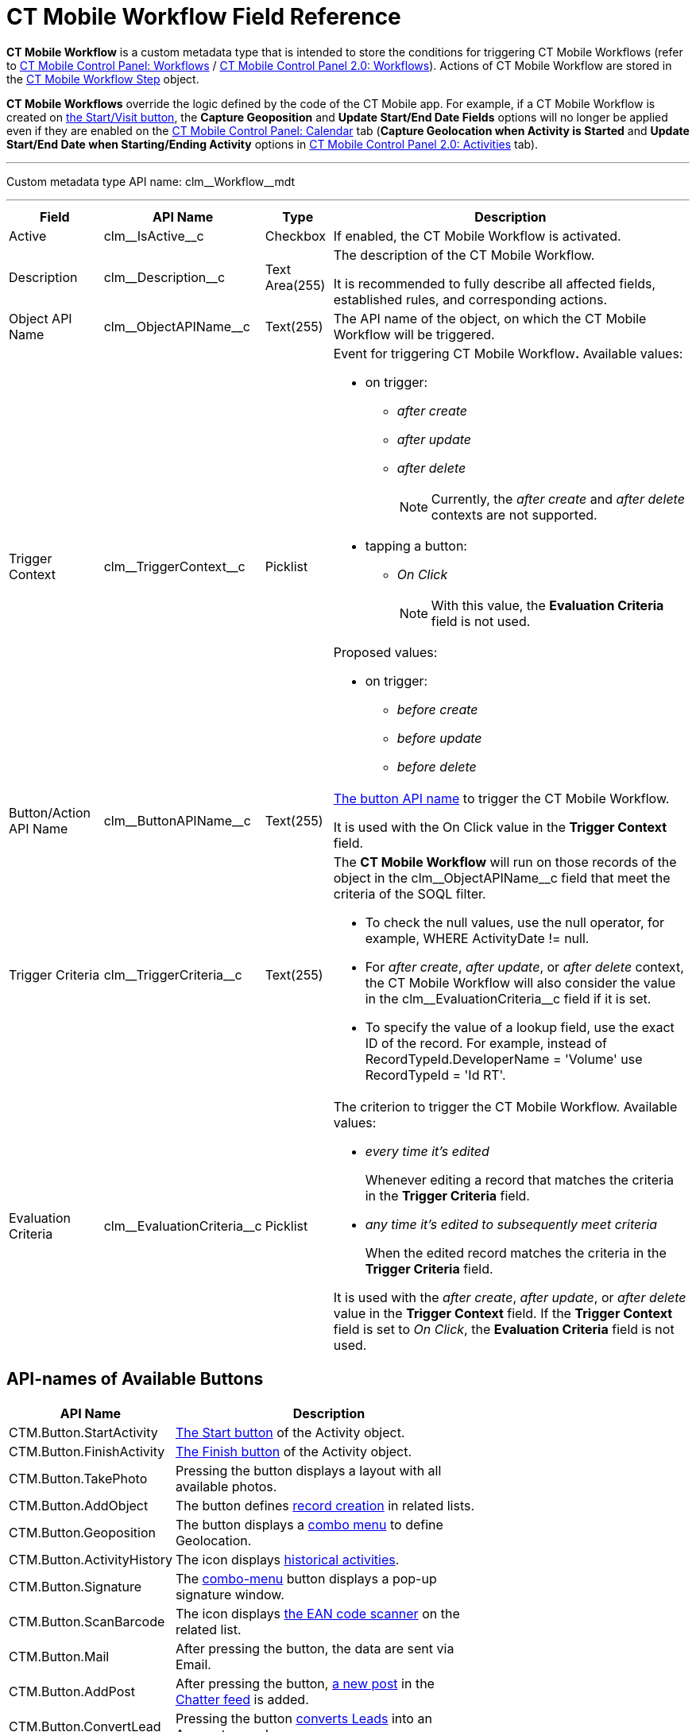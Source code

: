 = CT Mobile Workflow Field Reference

*CT Mobile Workflow* is a custom metadata type that is intended to store the conditions for triggering CT Mobile Workflows (refer to xref:ios/admin-guide/ct-mobile-control-panel/ct-mobile-control-panel-workflows.adoc[CT Mobile Control Panel:
Workflows] / xref:ios/admin-guide/ct-mobile-control-panel-new/ct-mobile-control-panel-workflows-new.adoc[CT Mobile Control Panel 2.0: Workflows]). Actions of CT Mobile Workflow are stored in the xref:ios/admin-guide/ct-mobile-workflows-use-cases/ct-mobile-workflow-step.adoc[CT Mobile Workflow Step] object.

*CT Mobile Workflows* override the logic defined by the code of the CT Mobile app. For example, if a CT Mobile Workflow is created on xref:ios/admin-guide/start-finish-functionality.adoc[the Start/Visit button], the *Capture Geoposition* and *Update Start/End Date Fields* options will no longer be applied even if they are enabled on the xref:ios/admin-guide/ct-mobile-control-panel/ct-mobile-control-panel-calendar.adoc[CT Mobile Control Panel: Calendar] tab (*Capture Geolocation when Activity is Started* and *Update Start/End Date when Starting/Ending Activity* options in xref:ios/admin-guide/ct-mobile-control-panel-new/ct-mobile-control-panel-activities-new.adoc[CT Mobile Control Panel 2.0: Activities] tab).

'''''

Custom metadata type API name: [.apiobject]#clm\__Workflow__mdt#

'''''

[width="100%",cols="~,~,~,~",]
|===
|*Field* |*API Name* |*Type* |*Description*

|Active |[.apiobject]#clm\__IsActive__c# |Checkbox |If enabled, the CT Mobile Workflow is activated.

|Description |[.apiobject]#clm\__Description__c# |Text Area(255) a|The description of the CT Mobile Workflow.

It is recommended to fully describe all affected fields, established rules, and corresponding actions.

|Object API Name |[.apiobject]#clm\__ObjectAPIName__c#
|Text(255) |The API name of the object, on which the CT Mobile Workflow will be triggered.

|Trigger Context |[.apiobject]#clm\__TriggerContext__c#
|Picklist a|Event for triggering CT Mobile Workflow**.** Available values:

* on trigger:
** _after create_
** _after update_
** _after delete_
+
NOTE: Currently, the _after create_ and _after delete_ contexts are not supported.

* tapping a button:
** _On Click_
+
NOTE: With this value, the *Evaluation Criteria* field is not used.

Proposed values:

* on trigger:
** _before create_
** _before update_
** _before delete_

|Button/Action API Name
|[.apiobject]#clm\__ButtonAPIName__c# |Text(255) a|<<API-names of Available Buttons, The button API name>> to trigger the CT Mobile Workflow.

It is used with the On Click value in the *Trigger Context* field.

|Trigger Criteria |[.apiobject]#clm\__TriggerCriteria__c#
|Text(255) a|The *CT Mobile Workflow* will run on those records of the object in the [.apiobject]#clm\__ObjectAPIName__c# field that meet the criteria of the SOQL filter.

* To check the null values, use the [.apiobject]#null# operator, for example, [.apiobject]#WHERE ActivityDate != null#.
* For _after create_, _after update_, or _after delete_ context, the CT Mobile Workflow will also consider the value in
the clm\__EvaluationCriteria__c field if it is set.
* To specify the value of a lookup field, use the exact ID of the record. For example, instead of [.apiobject]#RecordTypeId.DeveloperName = 'Volume'# use [.apiobject]#RecordTypeId = 'Id RT'#.

|Evaluation Criteria
|[.apiobject]#clm\__EvaluationCriteria__c# |Picklist a| The criterion to trigger the CT Mobile Workflow. Available values:

* _every time it's edited_
+
Whenever editing a record that matches the criteria in the *Trigger Criteria* field.
* _any time it's edited to subsequently meet criteria_
+
When the edited record matches the criteria in the *Trigger Criteria* field.

It is used with the _after create_, _after update_, or _after delete_ value in the *Trigger Context* field. If the *Trigger Context* field is set to _On Click_, the *Evaluation Criteria* field is not used.

|===

[[h2_925686890]]
== API-names of Available Buttons

[width="70%",cols="~,~",]
|===
|*API Name* |*Description*

|[.apiobject]#CTM.Button.StartActivity#
|xref:ios/admin-guide/start-finish-functionality.adoc[The Start button] of the [.object]#Activity# object.
|[.apiobject]#CTM.Button.FinishActivity#
|xref:ios/admin-guide/start-finish-functionality.adoc[The Finish button] of the [.object]#Activity# object.
|[.apiobject]#CTM.Button.TakePhoto# |Pressing the button displays a layout with all available photos.
|[.apiobject]#CTM.Button.AddObject# |The button defines xref:ios/admin-guide/managing-offline-objects/index.adoc[record creation] in related lists.
|[.apiobject]#CTM.Button.Geoposition# |The button displays a xref:ios/mobile-application/ui/actions.adoc[combo menu] to define Geolocation.
|[.apiobject]#CTM.Button.ActivityHistory# |The icon displays xref:ios/mobile-application/ui/historical-activities.adoc[historical activities].
|[.apiobject]#CTM.Button.Signature# |The xref:ios/mobile-application/ui/actions.adoc[combo-menu] button displays a pop-up signature window.
|[.apiobject]#CTM.Button.ScanBarсode# |The icon displays xref:ios/mobile-application/barcode-scanner.adoc[the EAN code scanner] on the related list.
|[.apiobject]#CTM.Button.Mail# |After pressing the button, the data are sent via Email.
|[.apiobject]#CTM.Button.AddPost# |After pressing the button, xref:ios/mobile-application/ui/actions.adoc[a new post] in the xref:ios/mobile-application/mobile-application-modules/chatter/index.adoc[Chatter feed] is added.
|[.apiobject]#CTM.Button.ConvertLead# |Pressing the button xref:ios/mobile-application/lead-convert.adoc[converts Leads] into an [.object]#Account# record.

|[.apiobject]#CTM.Button.SortSwitch# |The switcher is to edit the visibility of records in xref:ios/admin-guide/related-lists/custom-related-lists.adoc[a custom related list].

//|[.apiobject]#CTM.Button.DocConstructor# |The button displays the https://help.customertimes.com/articles/the-documents-module/about-document-module[Document Module] layout.
|===
